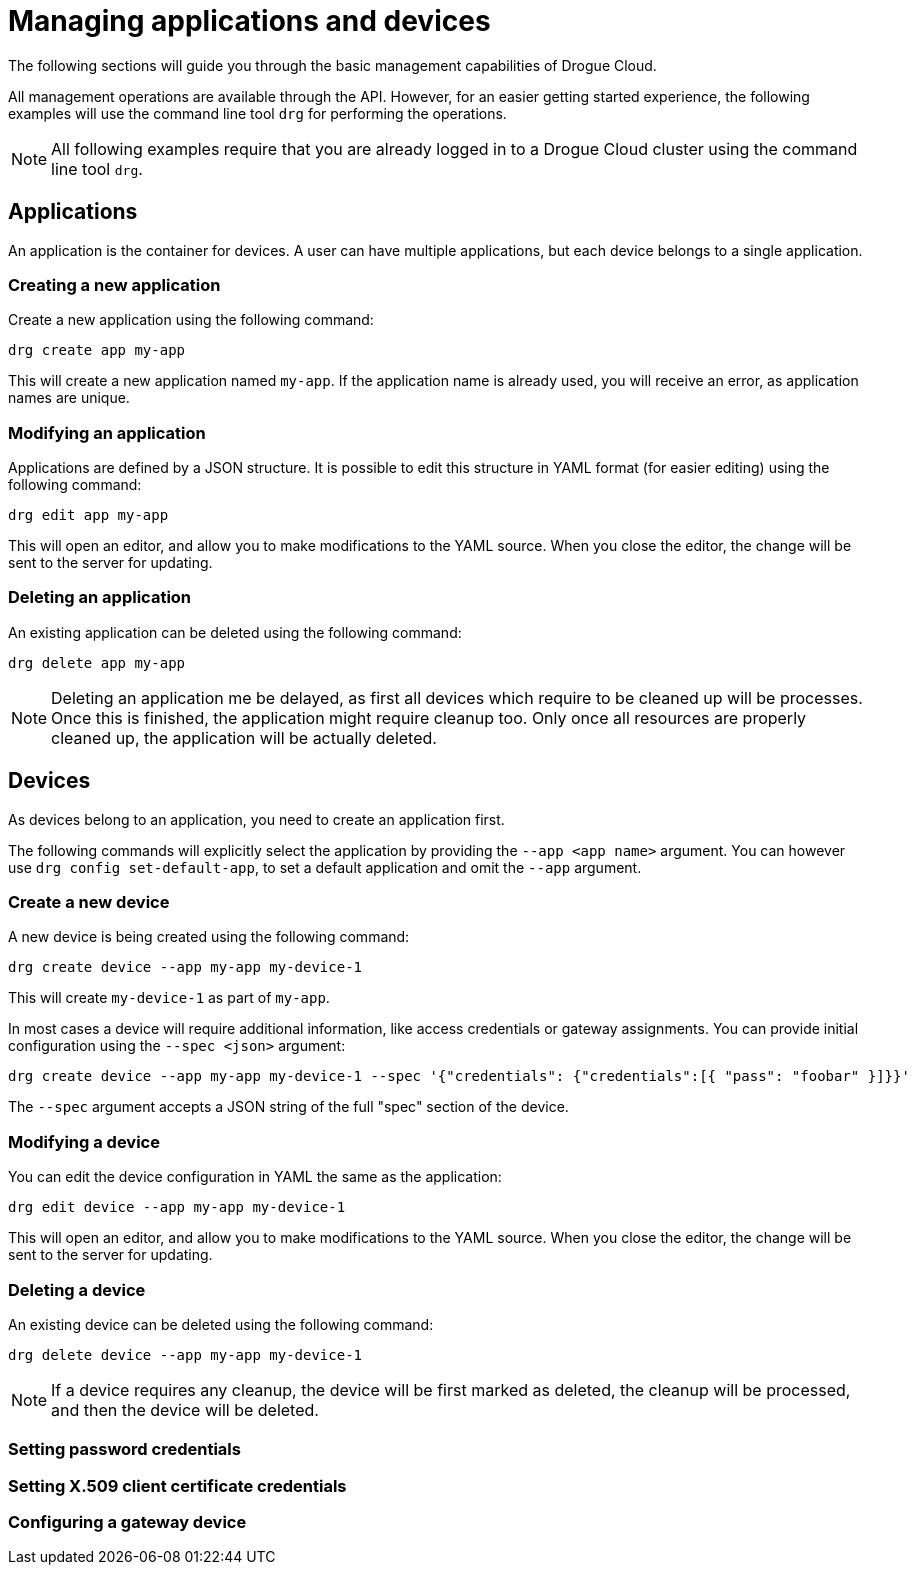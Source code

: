 = Managing applications and devices

The following sections will guide you through the basic management capabilities of Drogue Cloud.

All management operations are available through the API. However, for an easier getting started experience,
the following examples will use the command line tool `drg` for performing the operations.

NOTE: All following examples require that you are already logged in to a Drogue Cloud cluster using the command line
tool `drg`.

== Applications

An application is the container for devices. A user can have multiple applications, but each device belongs to
a single application.

=== Creating a new application

Create a new application using the following command:

[source,bash]
----
drg create app my-app
----

This will create a new application named `my-app`. If the application name is already used, you will receive an
error, as application names are unique.

=== Modifying an application

Applications are defined by a JSON structure. It is possible to edit this structure in YAML format (for easier editing)
using the following command:

[source,bash]
----
drg edit app my-app
----

This will open an editor, and allow you to make modifications to the YAML source. When you close the editor, the change
will be sent to the server for updating.

=== Deleting an application

An existing application can be deleted using the following command:

[source,bash]
----
drg delete app my-app
----

NOTE: Deleting an application me be delayed, as first all devices which require to be cleaned up will be processes. Once
this is finished, the application might require cleanup too. Only once all resources are properly cleaned up, the
application will be actually deleted.

== Devices

As devices belong to an application, you need to create an application first.

The following commands will explicitly select the application by providing the `--app <app name>` argument. You can
however use `drg config set-default-app`, to set a default application and omit the `--app` argument.

=== Create a new device

A new device is being created using the following command:

[source,bash]
----
drg create device --app my-app my-device-1
----

This will create `my-device-1` as part of `my-app`.

In most cases a device will require additional information, like access credentials or gateway assignments. You can
provide initial configuration using the `--spec <json>` argument:

[source,bash]
----
drg create device --app my-app my-device-1 --spec '{"credentials": {"credentials":[{ "pass": "foobar" }]}}'
----

The `--spec` argument accepts a JSON string of the full "spec" section of the device.

=== Modifying a device

You can edit the device configuration in YAML the same as the application:

[source,bash]
----
drg edit device --app my-app my-device-1
----

This will open an editor, and allow you to make modifications to the YAML source. When you close the editor, the change
will be sent to the server for updating.

=== Deleting a device

An existing device can be deleted using the following command:

[source,bash]
----
drg delete device --app my-app my-device-1
----

NOTE: If a device requires any cleanup, the device will be first marked as deleted, the cleanup will be processed,
and then the device will be deleted.

=== Setting password credentials
=== Setting X.509 client certificate credentials

=== Configuring a gateway device

